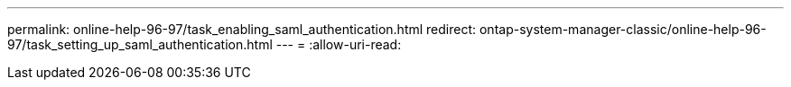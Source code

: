 ---
permalink: online-help-96-97/task_enabling_saml_authentication.html 
redirect: ontap-system-manager-classic/online-help-96-97/task_setting_up_saml_authentication.html 
---
= 
:allow-uri-read: 


